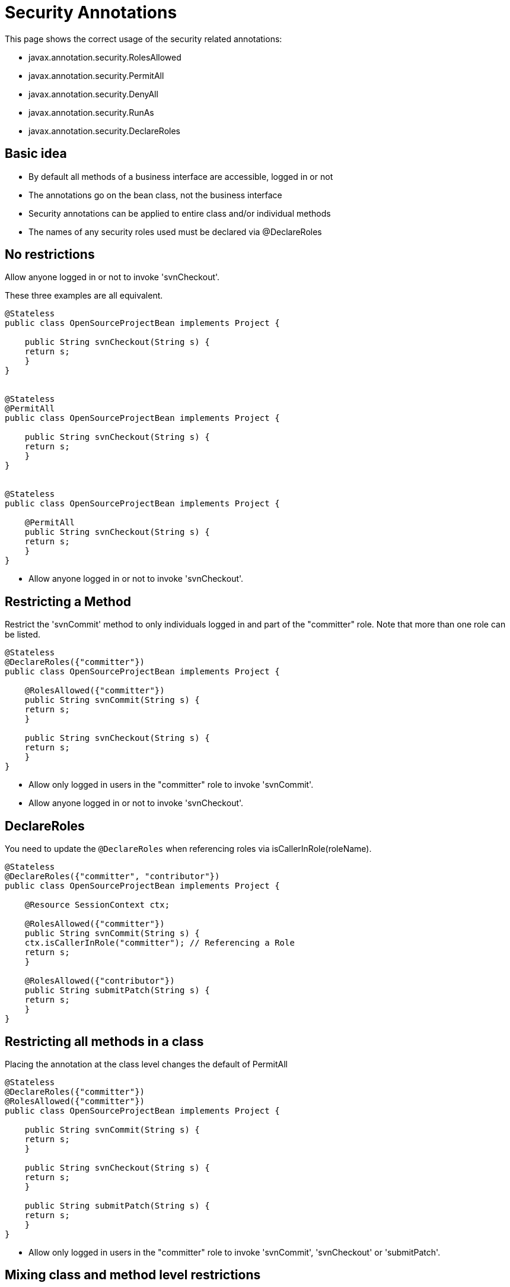 = Security Annotations
:index-group: Unrevised
:jbake-date: 2018-12-05
:jbake-type: page
:jbake-status: published

This page shows the correct usage of the security
related annotations:

* javax.annotation.security.RolesAllowed
* javax.annotation.security.PermitAll
* javax.annotation.security.DenyAll
* javax.annotation.security.RunAs
* javax.annotation.security.DeclareRoles

== Basic idea

* By default all methods of a business interface are accessible, logged
in or not
* The annotations go on the bean class, not the business interface
* Security annotations can be applied to entire class and/or individual
methods
* The names of any security roles used must be declared via
@DeclareRoles

== No restrictions

Allow anyone logged in or not to invoke 'svnCheckout'.

These three examples are all equivalent.

[source,java]
----
@Stateless
public class OpenSourceProjectBean implements Project {

    public String svnCheckout(String s) {
    return s;
    }
}


@Stateless
@PermitAll
public class OpenSourceProjectBean implements Project {

    public String svnCheckout(String s) {
    return s;
    }
}


@Stateless
public class OpenSourceProjectBean implements Project {

    @PermitAll
    public String svnCheckout(String s) {
    return s;
    }
}
----

* Allow anyone logged in or not to invoke 'svnCheckout'.

== Restricting a Method

Restrict the 'svnCommit' method to only individuals logged in and part
of the "committer" role. Note that more than one role can be listed.

[source,java]
----
@Stateless
@DeclareRoles({"committer"})
public class OpenSourceProjectBean implements Project {

    @RolesAllowed({"committer"})
    public String svnCommit(String s) {
    return s;
    }

    public String svnCheckout(String s) {
    return s;
    }
}
----

* Allow only logged in users in the "committer" role to invoke
'svnCommit'.
* Allow anyone logged in or not to invoke 'svnCheckout'.

== DeclareRoles

You need to update the `@DeclareRoles` when referencing roles via
isCallerInRole(roleName).

[source,java]
----
@Stateless
@DeclareRoles({"committer", "contributor"})
public class OpenSourceProjectBean implements Project {

    @Resource SessionContext ctx;

    @RolesAllowed({"committer"})
    public String svnCommit(String s) {
    ctx.isCallerInRole("committer"); // Referencing a Role
    return s;
    }

    @RolesAllowed({"contributor"})
    public String submitPatch(String s) {
    return s;
    }
}
----

== Restricting all methods in a class

Placing the annotation at the class level changes the default of
PermitAll

[source,java]
----
@Stateless
@DeclareRoles({"committer"})
@RolesAllowed({"committer"})
public class OpenSourceProjectBean implements Project {

    public String svnCommit(String s) {
    return s;
    }

    public String svnCheckout(String s) {
    return s;
    }

    public String submitPatch(String s) {
    return s;
    }
}
----

* Allow only logged in users in the "committer" role to invoke
'svnCommit', 'svnCheckout' or 'submitPatch'.

== Mixing class and method level restrictions

Security annotations can be used at the class level and method level at
the same time. These rules do not stack, so marking 'submitPatch'
overrides the default of "committers".

[source,java]
----
@Stateless
@DeclareRoles({"committer", "contributor"})
@RolesAllowed({"committer"})
public class OpenSourceProjectBean implements Project {

    public String svnCommit(String s) {
    return s;
    }

    public String svnCheckout(String s) {
    return s;
    }

    @RolesAllowed({"contributor"})
    public String submitPatch(String s) {
    return s;
    }
}
----

* Allow only logged in users in the "committer" role to invoke
'svnCommit' or 'svnCheckout'
* Allow only logged in users in the "contributor" role to invoke
'submitPatch'.

== PermitAll

When annotating a bean class with `@RolesAllowed`, the `@PermitAll`
annotation becomes very useful on individual methods to open them back
up again.

[source,java]
----
@Stateless
@DeclareRoles({"committer", "contributor"})
@RolesAllowed({"committer"})
public class OpenSourceProjectBean implements Project {

    public String svnCommit(String s) {
    return s;
    }

    @PermitAll
    public String svnCheckout(String s) {
    return s;
    }

    @RolesAllowed({"contributor"})
    public String submitPatch(String s) {
    return s;
    }
}
----

* Allow only logged in users in the "committer" role to invoke
'svnCommit'.
* Allow only logged in users in the "contributor" role to invoke
'submitPatch'.
* Allow anyone logged in or not to invoke 'svnCheckout'.

== DenyAll

The `@DenyAll` annotation can be used to restrict business interface
access from anyone, logged in or not. The method is still invokable from
within the bean class itself.

[source,java]
----
@Stateless
@DeclareRoles({"committer", "contributor"})
@RolesAllowed({"committer"})
public class OpenSourceProjectBean implements Project {

    public String svnCommit(String s) {
    return s;
    }

    @PermitAll
    public String svnCheckout(String s) {
    return s;
    }

    @RolesAllowed({"contributor"})
    public String submitPatch(String s) {
    return s;
    }

    @DenyAll
    public String deleteProject(String s) {
    return s;
    }
}
----

* Allow only logged in users in the "committer" role to invoke
'svnCommit'.
* Allow only logged in users in the "contributor" role to invoke
'submitPatch'.
* Allow anyone logged in or not to invoke 'svnCheckout'.
* Allow _no one_ logged in or not to invoke 'deleteProject'.

== Illegal Usage

Generally, security restrictions cannot be made on AroundInvoke methods
and most callbacks.

The following usages of `@RolesAllowed` have no effect.

[source,java]
----
@Stateful
@DecalredRoles({"committer"})
public class MyStatefulBean implements  MyBusinessInterface  {

    @PostConstruct
    @RolesAllowed({"committer"})
    public void constructed(){

    }

    @PreDestroy
    @RolesAllowed({"committer"})
    public void destroy(){

    }

    @AroundInvoke
    @RolesAllowed({"committer"})
    public Object invoke(InvocationContext invocationContext) throws
----

Exception \{ return invocationContext.proceed(); }

[source,java]
----
    @PostActivate
    @RolesAllowed({"committer"})
    public void activated(){

    }

    @PrePassivate
    @RolesAllowed({"committer"})
    public void passivate(){

    }
}
----
